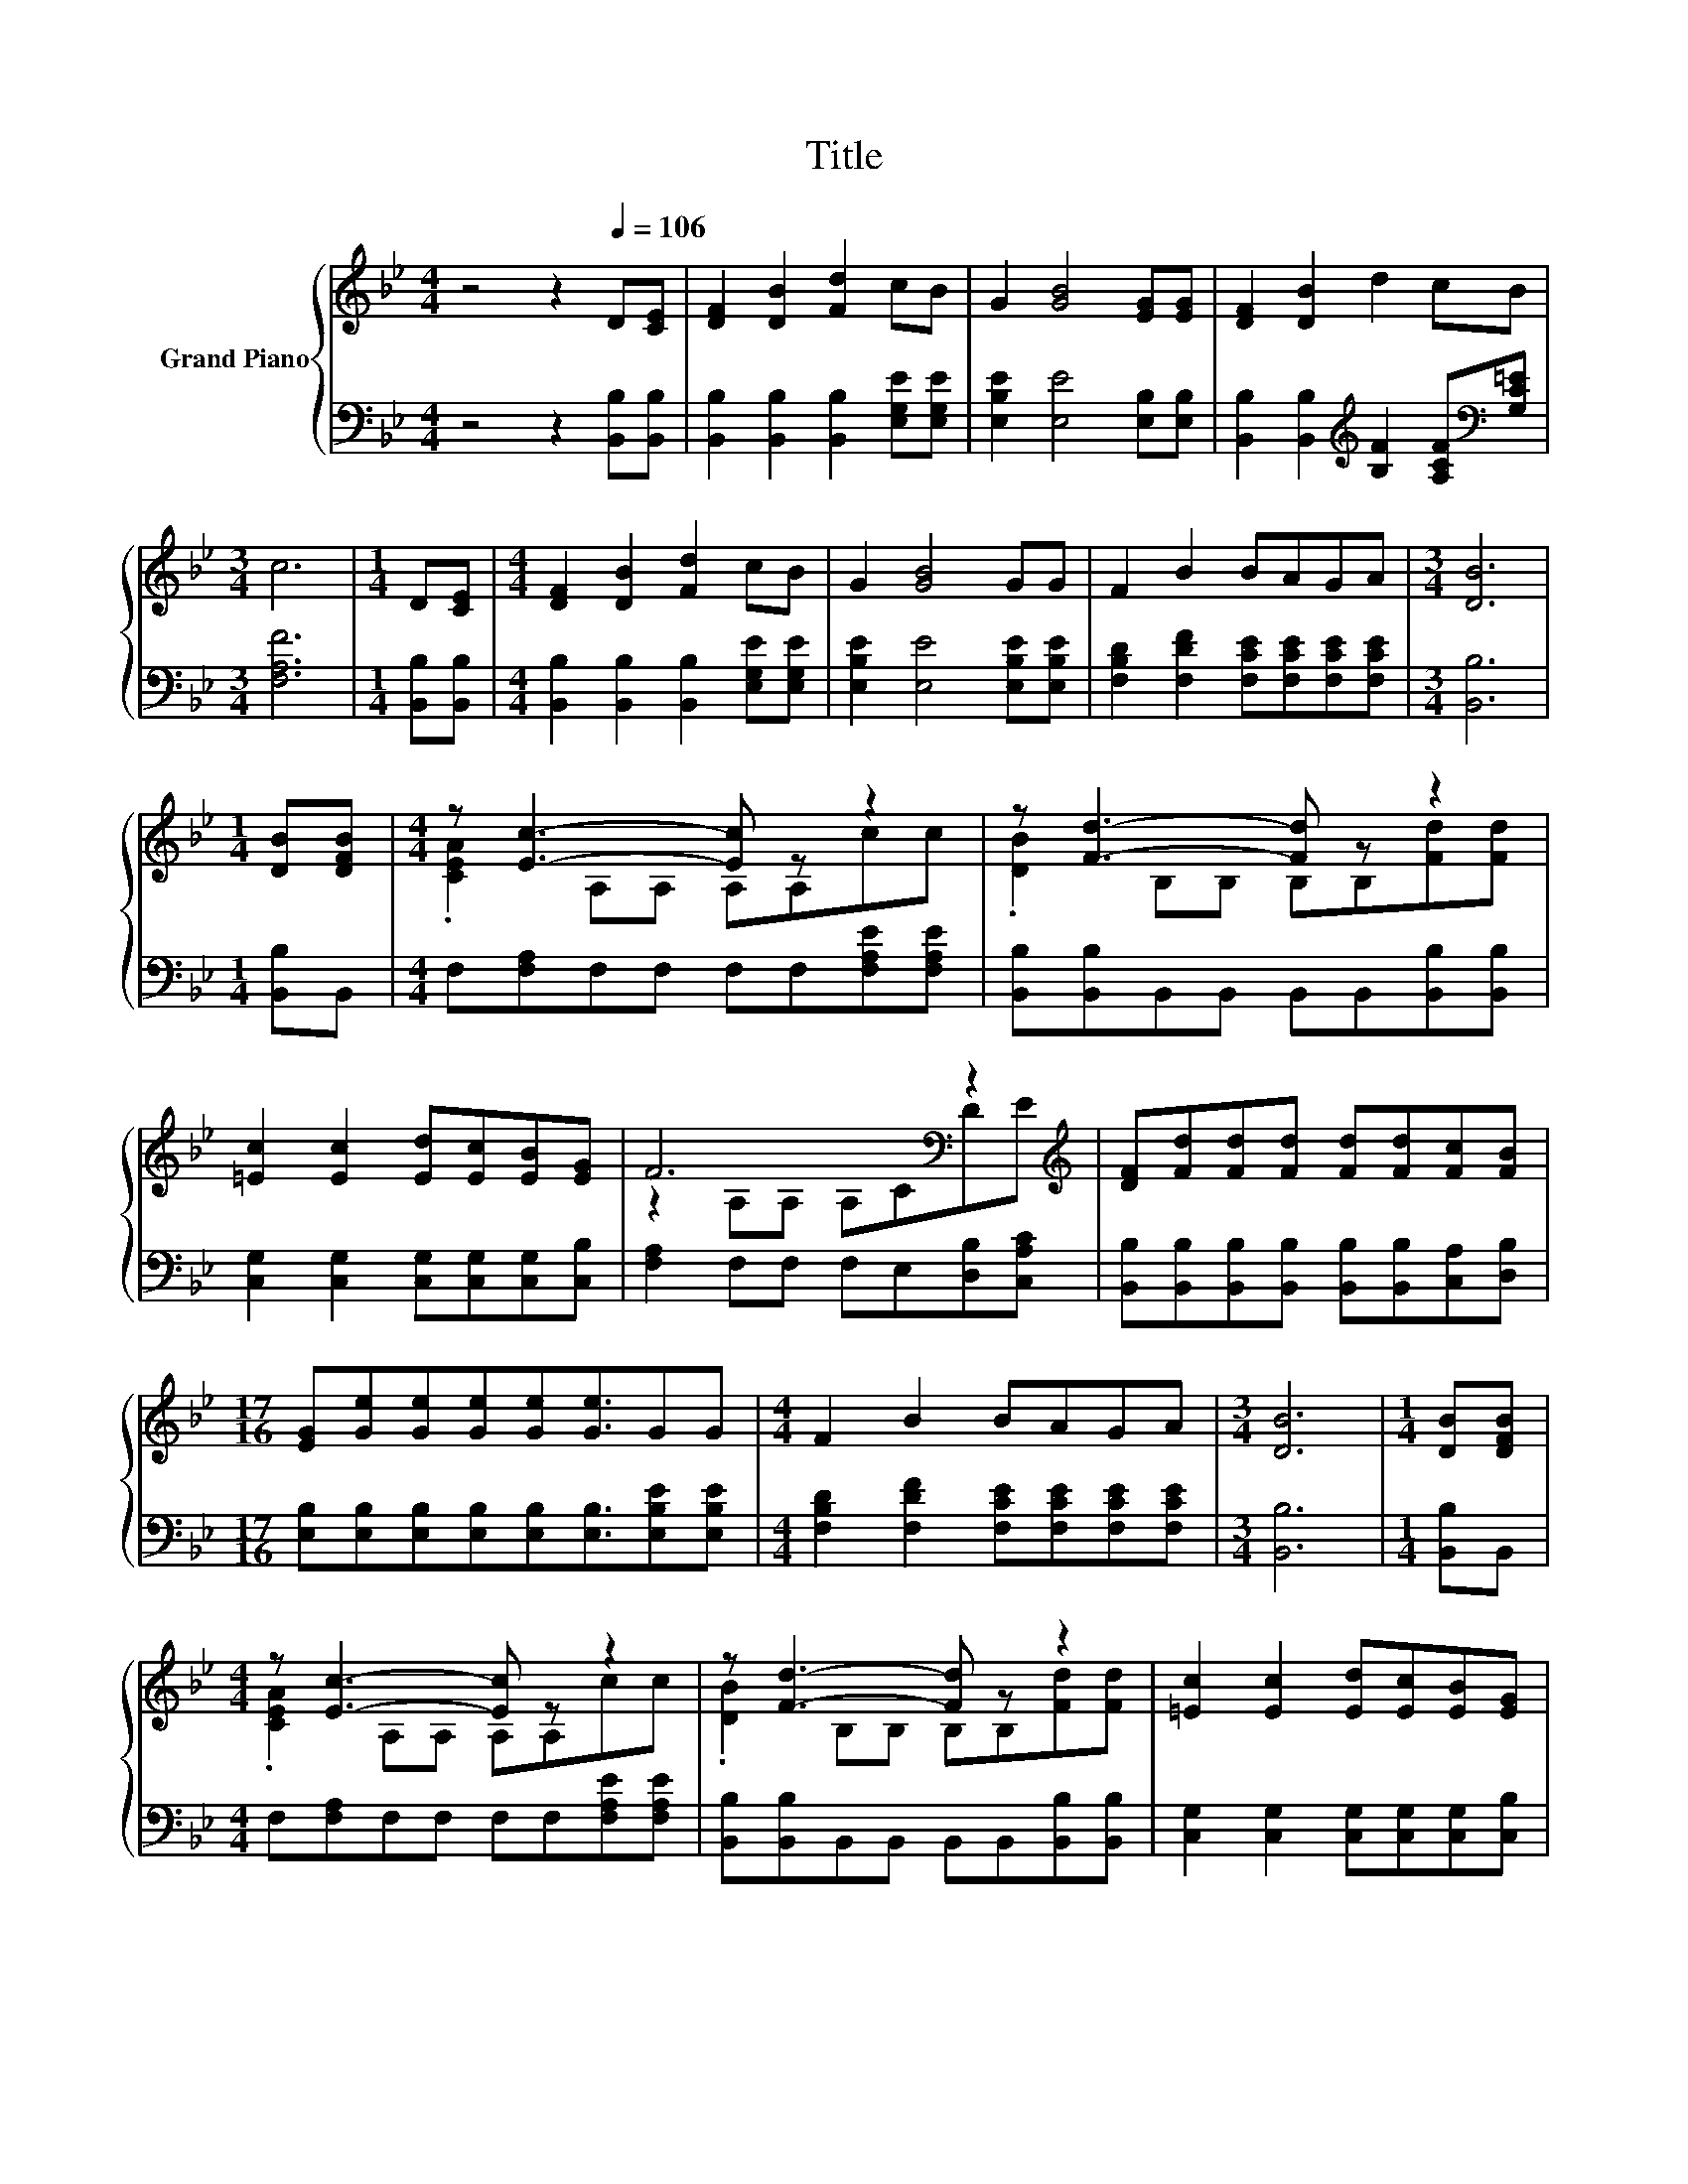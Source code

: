 X:1
T:Title
%%score { ( 1 3 ) | 2 }
L:1/8
M:4/4
K:Bb
V:1 treble nm="Grand Piano"
V:3 treble 
V:2 bass 
V:1
 z4 z2[Q:1/4=106] D[CE] | [DF]2 [DB]2 [Fd]2 cB | G2 [GB]4 [EG][EG] | [DF]2 [DB]2 d2 cB | %4
[M:3/4] c6 |[M:1/4] D[CE] |[M:4/4] [DF]2 [DB]2 [Fd]2 cB | G2 [GB]4 GG | F2 B2 BAGA |[M:3/4] [DB]6 | %10
[M:1/4] [DB][DFB] |[M:4/4] z [Ec]3- [Ec] z z2 | z [Fd]3- [Fd] z z2 | %13
 [=Ec]2 [Ec]2 [Ed][Ec][EB][EG] | F6[K:bass] z2[K:treble] | [DF][Fd][Fd][Fd] [Fd][Fd][Fc][FB] | %16
[M:17/16] [EG][Ge][Ge][Ge][Ge][Ge]3/2GG |[M:4/4] F2 B2 BAGA |[M:3/4] [DB]6 |[M:1/4] [DB][DFB] | %20
[M:4/4] z [Ec]3- [Ec] z z2 | z [Fd]3- [Fd] z z2 | [=Ec]2 [Ec]2 [Ed][Ec][EB][EG] | %23
 F6[K:bass] z2[K:treble] | [DF][Fd][Fd][Fd] [Fd][Fd][Fc][FB] | %25
[M:17/16] [EG][Ge][Ge][Ge][Ge][Ge]3/2GG |[M:4/4] F2 B2 BAGA |[M:3/4] [DB]6 |] %28
V:2
 z4 z2 [B,,B,][B,,B,] | [B,,B,]2 [B,,B,]2 [B,,B,]2 [E,G,E][E,G,E] | [E,B,E]2 [E,E]4 [E,B,][E,B,] | %3
 [B,,B,]2 [B,,B,]2[K:treble] [B,F]2 [A,CF][K:bass][G,C=E] |[M:3/4] [F,A,F]6 | %5
[M:1/4] [B,,B,][B,,B,] |[M:4/4] [B,,B,]2 [B,,B,]2 [B,,B,]2 [E,G,E][E,G,E] | %7
 [E,B,E]2 [E,E]4 [E,B,E][E,B,E] | [F,B,D]2 [F,DF]2 [F,CE][F,CE][F,CE][F,CE] |[M:3/4] [B,,B,]6 | %10
[M:1/4] [B,,B,]B,, |[M:4/4] F,[F,A,]F,F, F,F,[F,A,E][F,A,E] | %12
 [B,,B,][B,,B,]B,,B,, B,,B,,[B,,B,][B,,B,] | [C,G,]2 [C,G,]2 [C,G,][C,G,][C,G,][C,B,] | %14
 [F,A,]2 F,F, F,E,[D,B,][C,A,C] | [B,,B,][B,,B,][B,,B,][B,,B,] [B,,B,][B,,B,][C,A,][D,B,] | %16
[M:17/16] [E,B,][E,B,][E,B,][E,B,][E,B,][E,B,]3/2[E,B,E][E,B,E] | %17
[M:4/4] [F,B,D]2 [F,DF]2 [F,CE][F,CE][F,CE][F,CE] |[M:3/4] [B,,B,]6 |[M:1/4] [B,,B,]B,, | %20
[M:4/4] F,[F,A,]F,F, F,F,[F,A,E][F,A,E] | [B,,B,][B,,B,]B,,B,, B,,B,,[B,,B,][B,,B,] | %22
 [C,G,]2 [C,G,]2 [C,G,][C,G,][C,G,][C,B,] | [F,A,]2 F,F, F,E,[D,B,][C,A,C] | %24
 [B,,B,][B,,B,][B,,B,][B,,B,] [B,,B,][B,,B,][C,A,][D,B,] | %25
[M:17/16] [E,B,][E,B,][E,B,][E,B,][E,B,][E,B,]3/2[E,B,E][E,B,E] | %26
[M:4/4] [F,B,D]2 [F,DF]2 [F,CE][F,CE][F,CE][F,CE] |[M:3/4] [B,,B,]6 |] %28
V:3
 x8 | x8 | x8 | x8 |[M:3/4] x6 |[M:1/4] x2 |[M:4/4] x8 | x8 | x8 |[M:3/4] x6 |[M:1/4] x2 | %11
[M:4/4] .[CEA]2 A,A, A,A,cc | .[DB]2 B,B, B,B,[Fd][Fd] | x8 | z2[K:bass] A,A, A,CD[K:treble]E | %15
 x8 |[M:17/16] x17/2 |[M:4/4] x8 |[M:3/4] x6 |[M:1/4] x2 |[M:4/4] .[CEA]2 A,A, A,A,cc | %21
 .[DB]2 B,B, B,B,[Fd][Fd] | x8 | z2[K:bass] A,A, A,CD[K:treble]E | x8 |[M:17/16] x17/2 | %26
[M:4/4] x8 |[M:3/4] x6 |] %28

